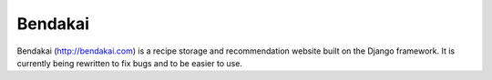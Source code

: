========
Bendakai
========

Bendakai (http://bendakai.com) is a recipe storage and recommendation website built on the Django framework. It is currently being rewritten to fix bugs and to be easier to use.